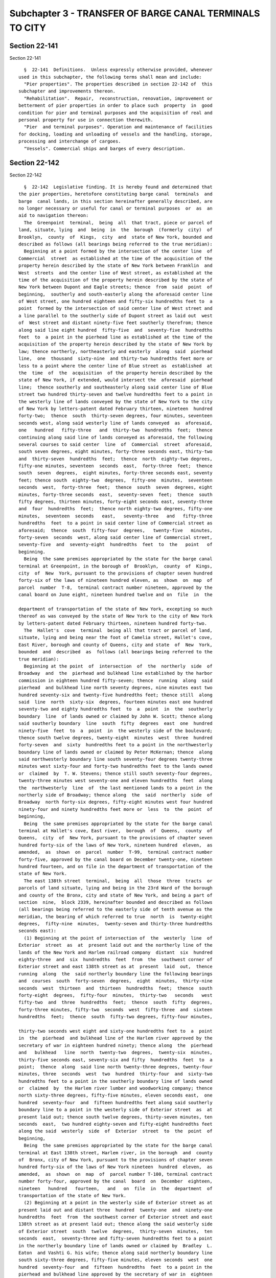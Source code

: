 Subchapter 3 - TRANSFER OF BARGE CANAL TERMINALS TO CITY
========================================================

Section 22-141
--------------

Section 22-141 ::    
        
     
        §  22-141  Definitions.  Unless expressly otherwise provided, whenever
      used in this subchapter, the following terms shall mean and include:
        "Pier properties". The properties described in section 22-142 of  this
      subchapter and improvements thereon.
        "Rehabilitation".  Repair,  reconstruction, renovation, improvement or
      betterment of pier properties in order to place such  property  in  good
      condition for pier and terminal purposes and the acquisition of real and
      personal property for use in connection therewith.
        "Pier  and terminal purposes". Operation and maintenance of facilities
      for docking, loading and unloading of vessels and the handling, storage,
      processing and interchange of cargoes.
        "Vessels". Commercial ships and barges of every description.
    
    
    
    
    
    
    

Section 22-142
--------------

Section 22-142 ::    
        
     
        §  22-142  Legislative finding. It is hereby found and determined that
      the pier properties, heretofore constituting barge canal  terminals  and
      barge  canal lands, in this section hereinafter generally described, are
      no longer necessary or useful for canal or terminal purposes  or  as  an
      aid to navigation thereon:
        The  Greenpoint  terminal,  being  all  that tract, piece or parcel of
      land, situate, lying  and  being  in  the  borough  (formerly  city)  of
      Brooklyn,  county  of  Kings,  city  and  state of New York, bounded and
      described as follows (all bearings being referred to the true meridian):
        Beginning at a point formed by the intersection of the center line  of
      Commercial  street  as established at the time of the acquisition of the
      property herein described by the state of New York between Franklin  and
      West  streets  and the center line of West street, as established at the
      time of the acquisition of the property herein described by the state of
      New York between Dupont and Eagle streets; thence  from  said  point  of
      beginning,  southerly and south-easterly along the aforesaid center line
      of West street, one hundred eighteen and fifty-six hundredths feet to  a
      point  formed by the intersection of said center line of West street and
      a line parallel to the southerly side of Dupont street as laid out  west
      of  West street and distant ninety-five feet southerly therefrom; thence
      along said line eight hundred  fifty-five  and  seventy-five  hundredths
      feet  to  a point in the pierhead line as established at the time of the
      acquisition of the property herein described by the state of New York by
      law; thence northerly, northeasterly and easterly  along  said  pierhead
      line,  one  thousand  sixty-nine  and thirty-two hundredths feet more or
      less to a point where the center line of Blue street as  established  at
      the  time  of  the  acquisition  of the property herein described by the
      state of New York, if extended, would intersect the  aforesaid  pierhead
      line;  thence southerly and southeasterly along said center line of Blue
      street two hundred thirty-seven and twelve hundredths feet to a point in
      the westerly line of lands conveyed by the state of New York to the city
      of New York by letters-patent dated February thirteen, nineteen  hundred
      forty-two;  thence  south  thirty-seven degrees, four minutes, seventeen
      seconds west, along said westerly line of lands conveyed  as  aforesaid,
      one   hundred   fifty-three   and  thirty-two  hundredths  feet;  thence
      continuing along said line of lands conveyed as aforesaid, the following
      several courses to said center  line  of  Commercial  street  aforesaid,
      south seven degrees, eight minutes, forty-three seconds east, thirty-two
      and  thirty-seven  hundredths  feet;  thence  north  eighty-two degrees,
      fifty-one minutes, seventeen  seconds  east,  forty-three  feet;  thence
      south  seven  degrees,  eight minutes, forty-three seconds east, seventy
      feet; thence south  eighty-two  degrees,  fifty-one  minutes,  seventeen
      seconds  west,  forty-three  feet;  thence  south  seven  degrees, eight
      minutes, forty-three seconds  east,  seventy-seven  feet;  thence  south
      fifty degrees, thirteen minutes, forty-eight seconds east, seventy-three
      and  four  hundredths  feet;  thence north eighty-two degrees, fifty-one
      minutes,  seventeen  seconds   east,   seventy-three   and   fifty-three
      hundredths  feet  to a point in said center line of Commercial street as
      aforesaid;  thence  south  fifty-four  degrees,   twenty-five   minutes,
      forty-seven  seconds  west, along said center line of Commercial street,
      seventy-five  and  seventy-eight  hundredths  feet  to  the   point   of
      beginning.
        Being  the same premises appropriated by the state for the barge canal
      terminal at Greenpoint, in the borough of  Brooklyn,  county  of  Kings,
      city  of  New  York, pursuant to the provisions of chapter seven hundred
      forty-six of the laws of nineteen hundred eleven, as  shown  on  map  of
      parcel  number  T-8,  terminal contract number nineteen, approved by the
      canal board on June eight, nineteen hundred twelve and on  file  in  the
    
      department of transportation of the state of New York, excepting so much
      thereof as was conveyed by the state of New York to the city of New York
      by letters-patent dated February thirteen, nineteen hundred forty-two.
        The  Hallet's  cove  terminal  being all that tract or parcel of land,
      situate, lying and being near the foot of Camelia street, Hallet's cove,
      East River, borough and county of Queens, city and state  of  New  York,
      bounded  and  described  as  follows (all bearings being referred to the
      true meridian):
        Beginning at the point  of  intersection  of  the  northerly  side  of
      Broadway  and  the  pierhead and bulkhead line established by the harbor
      commission in eighteen hundred fifty-seven; thence  running  along  said
      pierhead  and bulkhead line north seventy degrees, nine minutes east two
      hundred seventy-six and twenty-five hundredths feet; thence still  along
      said  line  north  sixty-six  degrees, fourteen minutes east one hundred
      seventy-two and eighty hundredths feet  to  a  point  in  the  southerly
      boundary  line  of lands owned or claimed by John W. Scott; thence along
      said southerly boundary  line  south  fifty  degrees  east  one  hundred
      ninety-five  feet  to  a  point  in  the westerly side of the boulevard;
      thence south twelve degrees, twenty-eight  minutes  west  three  hundred
      forty-seven  and  sixty  hundredths feet to a point in the northwesterly
      boundary line of lands owned or claimed by Peter McKernan; thence  along
      said northwesterly boundary line south seventy-four degrees twenty-three
      minutes west sixty-four and forty-two hundredths feet to the lands owned
      or  claimed  by  T. W. Stevens; thence still south seventy-four degrees,
      twenty-three minutes west seventy-one and eleven hundredths  feet  along
      the  northwesterly  line  of  the last mentioned lands to a point in the
      northerly side of Broadway; thence along  the  said  northerly  side  of
      Broadway  north forty-six degrees, fifty-eight minutes west four hundred
      ninety-four and ninety hundredths feet more or  less  to  the  point  of
      beginning,
        Being  the same premises appropriated by the state for the barge canal
      terminal at Hallet's cove, East river,  borough  of  Queens,  county  of
      Queens,  city  of  New York, pursuant to the provisions of chapter seven
      hundred forty-six of the laws of New York, nineteen hundred  eleven,  as
      amended,  as  shown  on  parcel  number  T-99,  terminal contract number
      forty-five, approved by the canal board on December twenty-one, nineteen
      hundred fourteen, and on file in the department of transportation of the
      state of New York.
        The east 138th street  terminal,  being  all  those  three  tracts  or
      parcels of land situate, lying and being in the 23rd Ward of the borough
      and county of the Bronx, city and state of New York, and being a part of
      section  nine,  block 2339, hereinafter bounded and described as follows
      (all bearings being referred to the easterly side of tenth avenue as the
      meridian, the bearing of which referred to true  north  is  twenty-eight
      degrees,  fifty-nine  minutes,  twenty-seven and thirty-three hundredths
      seconds east):
        (1) Beginning at the point of intersection of  the  westerly  line  of
      Exterior  street  as  at  present laid out and the northerly line of the
      lands of the New York and Harlem railroad company  distant  six  hundred
      eighty-three  and  six  hundredths  feet  from  the  southwest corner of
      Exterior street and east 138th street as at  present  laid  out,  thence
      running  along  the  said northerly boundary line the following bearings
      and  courses  south  forty-seven  degrees,  eight  minutes,  thirty-nine
      seconds  west  thirteen  and  thirteen  hundredths  feet;  thence  south
      forty-eight  degrees,  fifty-four  minutes,  thirty-two   seconds   west
      fifty-two  and  three  hundredths  feet;  thence  south  fifty  degrees,
      forty-three minutes, fifty-two  seconds  west  fifty-three  and  sixteen
      hundredths  feet;  thence  south  fifty-two degrees, fifty-four minutes,
    
      thirty-two seconds west eight and sixty-one hundredths feet to  a  point
      in  the  pierhead  and bulkhead line of the Harlem river approved by the
      secretary of war in eighteen hundred ninety; thence along  the  pierhead
      and   bulkhead   line  north  twenty-two  degrees,  twenty-six  minutes,
      thirty-five seconds east, seventy-six and fifty  hundredths  feet  to  a
      point;  thence  along  said line north twenty-three degrees, twenty-four
      minutes, three  seconds  west  two  hundred  thirty-four  and  sixty-two
      hundredths feet to a point in the southerly boundary line of lands owned
      or  claimed  by  the Harlem river lumber and woodworking company; thence
      north sixty-three degrees, fifty-five minutes, eleven seconds east,  one
      hundred  seventy-four  and  fifteen hundredths feet along said southerly
      boundary line to a point in the westerly side of Exterior street  as  at
      present laid out; thence south twelve degrees, thirty-seven minutes, ten
      seconds  east,  two hundred eighty-seven and fifty-eight hundredths feet
      along the said  westerly  side  of  Exterior  street  to  the  point  of
      beginning,
        Being  the same premises appropriated by the state for the barge canal
      terminal at East 138th street, Harlem river, in the borough  and  county
      of  Bronx, city of New York, pursuant to the provisions of chapter seven
      hundred forty-six of the laws of New York nineteen  hundred  eleven,  as
      amended,  as  shown  on  map  of  parcel number T-100, terminal contract
      number forty-four, approved by the canal  board  on  December  eighteen,
      nineteen   hundred   fourteen,   and   on  file  in  the  department  of
      transportation of the state of New York.
        (2) Beginning at a point in the westerly side of Exterior street as at
      present laid out and distant three  hundred  twenty-one  and  ninety-one
      hundredths  feet  from  the southwest corner of Exterior street and east
      138th street as at present laid out; thence along the said westerly side
      of Exterior street  south  twelve  degrees,  thirty-seven  minutes,  ten
      seconds  east,  seventy-three and fifty-seven hundredths feet to a point
      in the northerly boundary line of lands owned or claimed by  Bradley  L.
      Eaton  and Vashti G. his wife; thence along said northerly boundary line
      south sixty-three degrees, fifty-five minutes, eleven seconds  west  one
      hundred  seventy-four  and  fifteen  hundredths  feet  to a point in the
      pierhead and bulkhead line approved by the secretary of war in  eighteen
      hundred  ninety;  thence along the said pierhead and bulkhead line north
      twenty-three degrees, twenty-four minutes, three seconds west, sixty-one
      and forty-eight hundredths feet more or less; thence  north  twenty-four
      degrees,   fifty-five  minutes,  fifty  seconds  west,  forty-three  and
      fifty-two hundredths feet more or less along said  pierhead  line  to  a
      point  in  the southerly boundary line of lands owned or claimed by John
      J. Bell; thence north seventy-four degrees,  twelve  minutes,  seventeen
      seconds  east,  one  hundred ninety and sixty-two hundredths feet to the
      point of beginning,
        Being the same premises appropriated by the state for the barge  canal
      terminal at east 138th street, Harlem river, borough of Bronx, county of
      Bronx,  city  of  New  York, pursuant to the provisions of chapter seven
      hundred forty-six of the laws of New York, nineteen hundred  eleven,  as
      amended,  as  shown  on  parcel  number  T-101, terminal contract number
      forty-four, approved by the canal board on December  eighteen,  nineteen
      hundred fourteen, and on file in the department of transportation of the
      state of New York.
        (3) Beginning at a point in the westerly side of Exterior street as at
      present  laid  out  and  distant  one hundred thirty-four and sixty-nine
      hundredths feet southerly from the intersection  of  the  said  westerly
      side  of Exterior street with the southerly side of east 138th street as
      at present laid out; thence running south twelve  degrees,  thirty-seven
      minutes,  ten  seconds  east,  one  hundred  eighty-seven and twenty-two
    
      hundredths feet more or less along said westerly line of Exterior street
      to a point in the northerly line of lands owned or claimed by the Harlem
      river lumber and woodworking company, thence along  said  boundary  line
      south  seventy-four degrees, twelve minutes, seventeen seconds west, one
      hundred ninety and sixty-two hundredths feet to a point in the  pierhead
      and  bulkhead  line of the Harlem river approved by the secretary of war
      in eighteen hundred ninety; thence running  north  twenty-four  degrees,
      fifty-five  minutes,  fifty  seconds  west,  two  hundred  fifty-one and
      fifty-six hundredths feet more or less to a point in said  line;  thence
      north   twenty-six  degrees,  no  minutes,  twenty-eight  seconds  west,
      thirteen and three hundredths feet more or less to the  intersection  of
      the  southerly  boundary line of land owned or claimed by long dock mill
      and elevator with said pierhead and bulkhead line; thence running  along
      said  southerly  boundary  line south eighty-nine degrees, nine minutes,
      ten seconds east, one hundred thirty-five and fifty hundredths feet more
      or less; thence  south  eighty-nine  degrees,  fifty-five  minutes,  ten
      seconds  east, twenty-two and fifty hundredths feet more or less; thence
      south eighty-eight degrees, five minutes, ten seconds  east,  ninety-six
      and thirty-four hundredths feet more or less to the point of beginning,
        Being  the same premises appropriated by the state for the barge canal
      terminal at east 138th street, Harlem river, borough of Bronx, county of
      Bronx, city of New York, pursuant to the  provisions  of  chapter  seven
      hundred  forty-six  of the laws of New York, nineteen hundred eleven, as
      amended, as shown on  parcel  number  T-102,  terminal  contract  number
      forty-four,  approved  by the canal board on December eighteen, nineteen
      hundred fourteen, and on file in the department of transportation of the
      state of New York.
        The Coenties Slip terminal, being all that tract or  parcel  of  land,
      situate,  lying and being in the borough of Manhattan, city of New York,
      state of New York, bounded and described as follows (all bearings  being
      referred to the meridian of bureau of design and surveys, New York):
        Beginning  at a point distant one hundred twenty-seven and seventy-six
      hundredths feet and south seventy-three degrees, no minutes,  fifty-five
      seconds  east  from  the point of intersection of the northerly building
      line of South street with  the  westerly  building  line  of  (westerly)
      Coenties  Slip,  which  building  lines were determined by the bureau of
      design and surveys, Manhattan and shown  on  their  map  dated  November
      fifteen,   nineteen   hundred  fifteen;  thence  north  thirty  degrees,
      forty-seven  minutes,  nineteen  seconds  east,  two  hundred  ten   and
      sixty-three  hundredths  feet  to a point in a line approximately in the
      center of the slip between piers six and seven, said  line  intersecting
      the  bulkhead  line  at a point fifty-two and twenty-six hundredths feet
      easterly from the easterly  side  of  pier  six,  and  intersecting  the
      pierhead  line  at  a  point  ninety-one  and ninety-one hundredths feet
      easterly from the easterly side of pier  six;  thence  along  said  line
      south sixty-two degrees, twenty-nine minutes, thirty-eight seconds east,
      to a point in the exterior boundary line of lands under water granted to
      the  city  of  New York by the state of New York September twenty-eight,
      eighteen hundred seventy-one; thence southwesterly along  said  exterior
      boundary  line  to  a point in a line approximately in the center of the
      slip between piers four and five, said line  intersecting  the  pierhead
      line  at  a  point  one  hundred eleven and thirty-eight hundredths feet
      westerly from the westerly  side  of  pier  five  and  intersecting  the
      bulkhead  at a point eighty-four and eighty-one hundredths feet westerly
      from the westerly side of  pier  five;  thence  along  said  line  north
      forty-seven  degrees,  fifty-eight  minutes,  nineteen seconds west to a
      point in a line parallel to and  distant  ten  feet  from  the  existing
      bulkhead  line between Broad street and (westerly) Coenties Slip, thence
    
      along said parallel line north forty-two degrees,  forty-eight  minutes,
      twenty-six  seconds  east,  one  hundred  eighty-eight  and  fifty-seven
      hundredths feet to the point of beginning,
        Being  the same premises appropriated by the state of New York for the
      barge canal terminal in the East river at the foot of Coenties Slip,  in
      the  borough  of Manhattan, city and county of New York, pursuant to the
      provisions of chapter seven hundred forty-six of the laws of  New  York,
      nineteen  hundred  eleven,  as amended, as shown on parcel number T-129,
      terminal contract number fifty-two, approved by the canal board on April
      twenty-four, nineteen hundred sixteen, and on file in the department  of
      transportation of the state of New York.
        The  Pier  ninety-three  at  west  fifty-third  street, being all that
      tract, piece or parcel of land situate, lying and being in  the  borough
      of Manhattan, city of New York, state of New York, bounded and described
      as follows:
        Beginning  at  a  point  239.5 feet westerly from the easterly side of
      Twelfth  Avenue,  said  point  being  107.92  feet  northerly  from  the
      northerly  side of West 53rd Street produced; thence southerly from said
      point of beginning parallel to  the  easterly  side  of  Twelfth  Avenue
      275.83  feet; thence westerly and parallel to the southerly side of West
      53rd Street produced 760.5 feet,  more  or  less,  to  a  point  in  the
      exterior line of land under water granted to the city of New York by the
      state  of  New  York  in  eighteen hundred seventy-one; thence northerly
      along said exterior line 275.83 feet, more or less, to a point in a line
      parallel to and distant 107.92 feet from the northerly side of West 53rd
      Street produced; thence easterly along said parallel  line  760.5  feet,
      more or less, to the point of beginning, containing 209,771 square feet,
      more  or less, as shown upon a certain map made by the state engineer of
      the state of New York, marked "T-130".
        Being the same premises that were conveyed to the people of the  state
      of  New  York  by  the  city of New York by deed dated February sixteen,
      nineteen hundred seventeen, and recorded, together  with  the  said  map
      marked "T-130", in the New York County Register's office on April seven,
      nineteen hundred seventeen, in liber three thousand two of deeds at page
      two hundred fifty-four.
    
    
    
    
    
    
    

Section 22-143
--------------

Section 22-143 ::    
        
     
        §  22-143  Transfer. Upon the adoption of a resolution by the board of
      estimate, pursuant to section one hundred ninety-seven-c of the charter,
      signifying acceptance  of  such  pier  properties  and  subject  to  the
      following  conditions, and upon the delivery of a certified copy of such
      resolution to the secretary of state of  the  state  of  New  York,  all
      right,  title  and interest of the state of New York in and to such pier
      properties and appurtenances thereto and in to the  equipment,  chattels
      and  other  tangible property thereat and used in the operation thereof,
      and in and to the rents and revenues thereof which shall accrue from and
      after vesting of title as herein provided, shall  thereby  vest  in  the
      city:
        (a) That the city shall rehabilitate such pier properties.
        (b)  That  the  city  shall  not  use  or  permit the use of such pier
      properties for any  purpose  which  will  materially  and  substantially
      interfere with their use for pier and terminal purposes.
        (c)  That  the  city  shall  not  grant  or  convey title to such pier
      properties to any person or legal entity other than the state.
    
    
    
    
    
    
    

Section 22-144
--------------

Section 22-144 ::    
        
     
        §  22-144  Executory  contracts.  Upon  the vesting in the city of the
      right, title and interest of the state in and to  such  pier  properties
      and  as  an  incident thereto, there shall also vest in the city all the
      right, title and interest of the state in and to and in connection  with
      any  and  all executory contracts and agreements in connection with such
      pier properties except as to moneys and rights accrued thereunder at the
      time of vesting of title as herein provided.
    
    
    
    
    
    
    

Section 22-145
--------------

Section 22-145 ::    
        
     
        § 22-145 Violation of conditions. If the city shall violate any of the
      conditions  set  forth in section 22-143 of this subchapter, then at the
      option of the state the particular pier property or pier properties with
      respect to which or out of the operation of which such violation  arises
      shall  revert  to  the  state;  provided,  that the state shall within a
      reasonable time after the discovery  of  such  violation  serve  written
      notice  upon  the  city  requesting that such violation be remedied, and
      provided further, that the city shall  fail  to  remedy  such  violation
      within a reasonable time thereafter; provided further, however, that the
      commissioner  of  general  services  is  hereby  authorized to grant and
      convey to the city of New York the remaining right, title  and  interest
      of  the  state  of  New  York  in a particular pier property or all such
      properties,  free  of  the  conditions  and  restrictions  contained  in
      sections  22-143,  22-144,  22-146,  22-147,  22-148  and 22-149 of this
      subchapter,  upon   such   other   terms   and   conditions,   including
      consideration,  as he or she may fix and determine and such property may
      be used for any and all purposes permitted by law.
    
    
    
    
    
    
    

Section 22-146
--------------

Section 22-146 ::    
        
     
        § 22-146 State lands in case of reverter. The pier properties, if any,
      which revert to the state pursuant to this subchapter shall be and shall
      be deemed to be unappropriated state lands.
    
    
    
    
    
    
    

Section 22-147
--------------

Section 22-147 ::    
        
     
        § 22-147 Rehabilitation of pier properties. The city of New York shall
      proceed  with  the rehabilitation of such pier properties as and when in
      its opinion it is practicable so to  do.  No  failure  on  its  part  to
      rehabilitate  any  pier  property  or  properties  and  no  delay in the
      rehabilitation thereof, because of the non-availability of materials  or
      any  other reason for which the city is not responsible or over which it
      has no control, shall constitute a violation of condition (a) of section
      22-143 of this subchapter.
    
    
    
    
    
    
    

Section 22-148
--------------

Section 22-148 ::    
        
     
        §  22-148  Intent.  It  is  the  intent  of  this  subchapter that the
      rehabilitation, maintenance and operation of such pier properties  shall
      be  in  all  respects  for the benefit of the people of the state of New
      York and to provide needed transportation  and  terminal  facilities  so
      that their commerce and prosperity may be increased and their health and
      living  conditions improved. The city is hereby declared to be and shall
      be  regarded  as  performing  an  essential  governmental  function   in
      rehabilitating, maintaining and operating such pier properties.
    
    
    
    
    
    
    

Section 22-149
--------------

Section 22-149 ::    
        
     
        §  22-149  Tax  exemption. No taxes shall be payable or required to be
      paid upon any of such pier properties or upon any  interest  therein  or
      upon  any  other  property,  real  or  personal,  acquired  or  used  in
      connection therewith.
    
    
    
    
    
    
    

